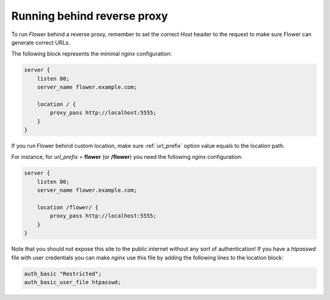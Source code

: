 .. _reverse-proxy:

Running behind reverse proxy
============================

To run `Flower` behind a reverse proxy, remember to set the correct `Host` 
header to the request to make sure Flower can generate correct URLs.

The following block represents the minimal `nginx` configuration:

.. code-block:: nginx

    server {
        listen 80;
        server_name flower.example.com;

        location / {
            proxy_pass http://localhost:5555;
        }
    }

If you run Flower behind custom location, make sure :ref:`url_prefix` option
value equals to the location path.

For instance, for `url_prefix` = **flower** (or **/flower**) you need the following
`nginx` configuration:

.. code-block:: nginx

    server {
        listen 80;
        server_name flower.example.com;

        location /flower/ {
            proxy_pass http://localhost:5555;
        }
    }

Note that you should not expose this site to the public internet without
any sort of authentication! If you have a `htpasswd` file with user
credentials you can make `nginx` use this file by adding the following
lines to the location block:

.. code-block:: nginx

    auth_basic "Restricted";
    auth_basic_user_file htpasswd;
